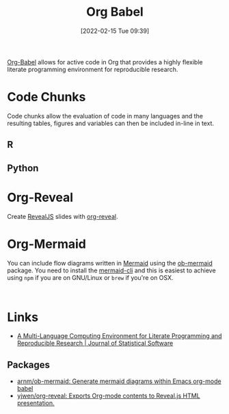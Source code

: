 :PROPERTIES:
:ID:       6e75f9df-df3d-4402-b5ad-ed98d0834e08
:mtime:    20230103103311 20220605112913
:ctime:    20220605112913
:END:
#+TITLE: Org Babel
#+DATE: [2022-02-15 Tue 09:39]
#+FILETAGS: :orgmode:emacs:literate programming:reproducibility:

[[https://orgmode.org/worg/org-contrib/babel/][Org-Babel]] allows for active code in Org that provides a highly flexible literate programming environment for
reproducible research.

* Code Chunks

Code chunks allow the evaluation of code in many languages and the resulting tables, figures and variables can then be
included in-line in text.

** R

** Python

* Org-Reveal

Create [[https://revealjs.com][RevealJS]] slides with [[https://github.com/yjwen/org-reveal/][org-reveal]].


* Org-Mermaid

You can include flow diagrams written in [[https://mermaid-js.github.io/mermaid/#/][Mermaid]] using the [[https://github.com/arnm/ob-mermaid][ob-mermaid]] package. You need to install the [[https://github.com/mermaid-js/mermaid-cli][mermaid-cli]] and
this is easiest to achieve using ~npm~ if you are on GNU/Linux or ~brew~ if you're on OSX.

#+begin_src mermaid :eval no

#+end_src

* Links

+ [[https://www.jstatsoft.org/article/view/v046i03][A Multi-Language Computing Environment for Literate Programming and Reproducible Research | Journal of Statistical Software]]

** Packages
+ [[https://github.com/arnm/ob-mermaid][arnm/ob-mermaid: Generate mermaid diagrams within Emacs org-mode babel]]
+ [[https://github.com/yjwen/org-reveal/][yjwen/org-reveal: Exports Org-mode contents to Reveal.js HTML presentation.]]
